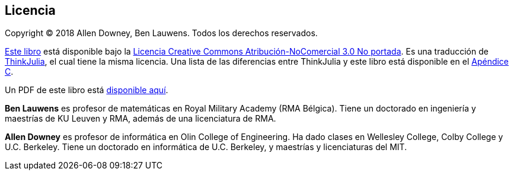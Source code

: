 [colophon]
== Licencia

Copyright © 2018 Allen Downey, Ben Lauwens. Todos los derechos reservados.

https://JuliaIntro.github.io/IntroAJulia.jl/latest/book.html[Este libro] está disponible bajo la https://creativecommons.org/licenses/by-nc/3.0/deed.es[Licencia Creative Commons Atribución-NoComercial 3.0 No portada]. Es una traducción de https://benlauwens.github.io/ThinkJulia.jl/latest/book.html[ThinkJulia], el cual tiene la misma licencia. Una lista de las diferencias entre ThinkJulia y este libro está disponible en el <<cambios,Apéndice C>>.

Un PDF de este libro está link:introAjulia.pdf[disponible aquí].

*Ben Lauwens* es profesor de matemáticas en Royal Military Academy (RMA Bélgica). Tiene un doctorado en ingeniería y maestrías de KU Leuven y RMA, además de una licenciatura de RMA.

*Allen Downey* es profesor de informática en Olin College of Engineering. Ha dado clases en Wellesley College, Colby College y U.C. Berkeley. Tiene un doctorado en informática de U.C. Berkeley, y maestrías y licenciaturas del MIT.

//[small]#Versión v0.5.1 https://github.com/JuliaIntro/IntroAJulia.jl[(Github)]#
// Somehow want to use the following to get git hash
//{sys:git rev-parse --short HEAD}

